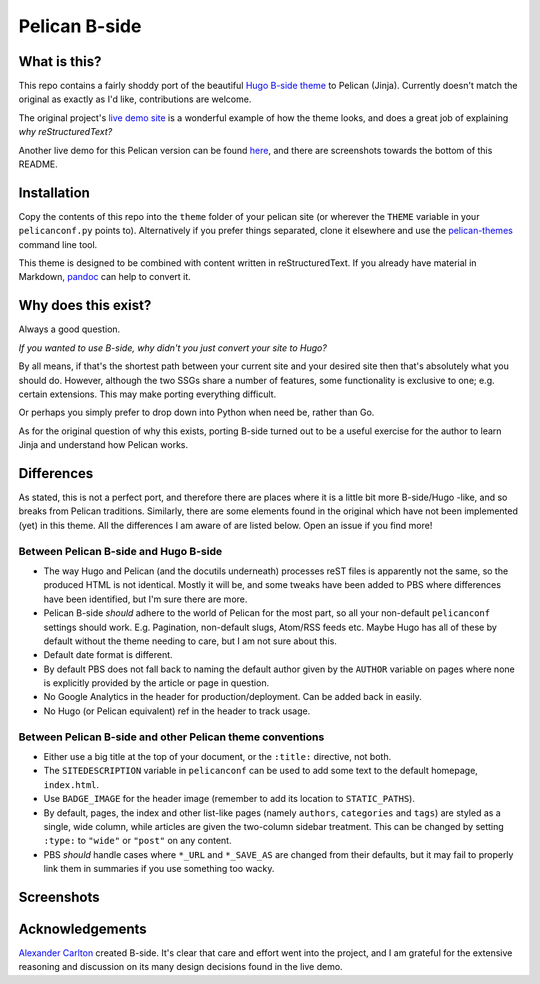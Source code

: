 Pelican B-side
==============

What is this?
-------------

This repo contains a fairly shoddy port of the beautiful 
`Hugo B-side theme <https://github.com/fisodd/hugo-b-side>`_ to Pelican
(Jinja). Currently doesn't match the original as exactly as I'd like, 
contributions are welcome.

The original project's 
`live demo site <https://hugo-b-side-demo.netlify.com/>`_ is a wonderful
example of how the theme looks, and does a great job of explaining *why 
reStructuredText?*

Another live demo for this Pelican version can be found
`here <https://jhauh.gitlab.io/pelican_b_side_demo>`_, and 
there are screenshots towards the bottom of this README.

Installation
------------

Copy the contents of this repo into the ``theme`` folder of your pelican
site (or wherever the ``THEME`` variable in your ``pelicanconf.py``
points to). Alternatively if you prefer things separated, clone it 
elsewhere and use the 
`pelican-themes <https://docs.getpelican.com/en/stable/pelican-themes.html>`_
command line tool.

This theme is designed to be combined with content written in 
reStructuredText. If you already have material in Markdown, 
`pandoc <https://pandoc.org/>`_ can help to convert it.


Why does this exist?
--------------------

Always a good question.

*If you wanted to use B-side, why didn't you just convert your site to 
Hugo?*  

By all means, if that's the shortest path between your current site and 
your desired site then that's absolutely what you should do. However, 
although the two SSGs share a number of features, some functionality 
is exclusive to one; e.g. certain extensions. This may make porting
everything difficult.

Or perhaps you simply prefer to drop down into Python when need be, 
rather than Go.

As for the original question of why this exists, porting B-side turned 
out to be a useful exercise for the author to learn Jinja and understand
how Pelican works.


Differences
-----------

As stated, this is not a perfect port, and therefore there are places
where it is a little bit more B-side/Hugo -like, and so breaks from 
Pelican traditions. Similarly, there are some elements found in the
original which have not been implemented (yet) in this theme. All the 
differences I am aware of are listed below. Open an issue if you find 
more!

Between Pelican B-side and Hugo B-side
++++++++++++++++++++++++++++++++++++++

- The way Hugo and Pelican (and the docutils underneath) processes 
  reST files is apparently not the same, so the produced HTML is not 
  identical. Mostly it will be, and some tweaks have been added to PBS
  where differences have been identified, but I'm sure there are more. 
- Pelican B-side *should* adhere to the world of Pelican for the most 
  part, so all your non-default ``pelicanconf`` settings should work.
  E.g. Pagination, non-default slugs, Atom/RSS feeds etc. Maybe Hugo
  has all of these by default without the theme needing to care, but I 
  am not sure about this.
- Default date format is different.
- By default PBS does not fall back to naming the default author given 
  by the ``AUTHOR`` variable on pages where none is explicitly provided
  by the article or page in question.
- No Google Analytics in the header for production/deployment. Can be 
  added back in easily.
- No Hugo (or Pelican equivalent) ref in the header to track usage. 


Between Pelican B-side and other Pelican theme conventions
++++++++++++++++++++++++++++++++++++++++++++++++++++++++++

- Either use a big title at the top of your document, or the ``:title:``
  directive, not both.
- The ``SITEDESCRIPTION`` variable in ``pelicanconf`` can be used to add
  some text to the default homepage, ``index.html``.
- Use ``BADGE_IMAGE`` for the header image (remember to add its location
  to ``STATIC_PATHS``).
- By default, pages, the index and other list-like pages (namely 
  ``authors``, ``categories`` and ``tags``) are styled as a single, wide
  column, while articles are given the two-column sidebar treatment. 
  This can be changed by setting ``:type:`` to ``"wide"`` or ``"post"``
  on any content.
- PBS *should* handle cases where ``*_URL`` and ``*_SAVE_AS`` are 
  changed from their defaults, but it may fail to properly link them in
  summaries if you use something too wacky. 


Screenshots
-----------

.. image:: screenshot_index.png
   :alt: Screenshot of the home page
   :width: 200px 

.. image:: screenshot_article.png
   :alt: Screenshot of an article layout
   :width: 200px 

Acknowledgements
----------------

`Alexander Carlton <https://www.fisodd.com>`_ created B-side. It's 
clear that care and effort went into the project, and I am grateful for
the extensive reasoning and discussion on its many design decisions 
found in the live demo.
